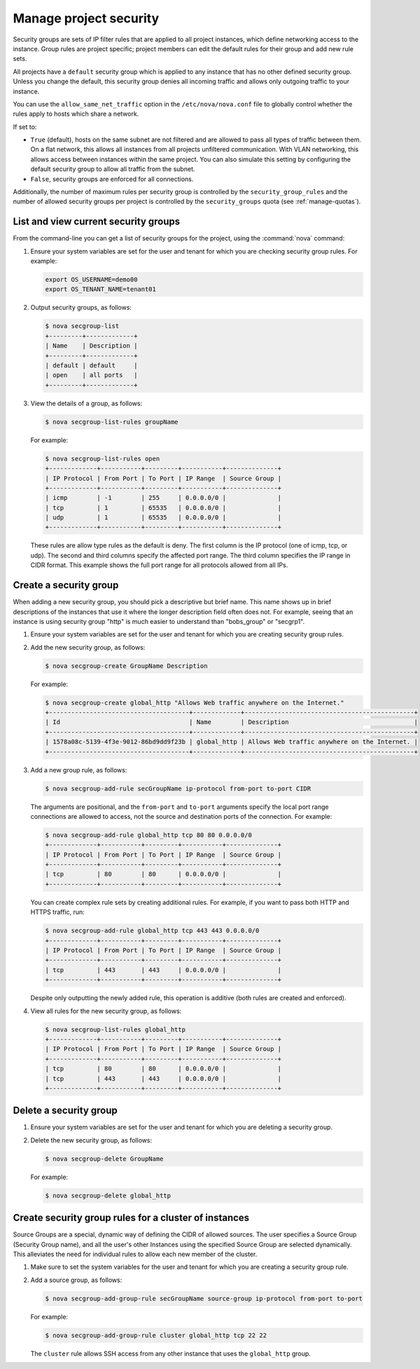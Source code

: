 =======================
Manage project security
=======================

Security groups are sets of IP filter rules that are applied to all
project instances, which define networking access to the instance. Group
rules are project specific; project members can edit the default rules
for their group and add new rule sets.

All projects have a ``default`` security group which is applied to any
instance that has no other defined security group. Unless you change the
default, this security group denies all incoming traffic and allows only
outgoing traffic to your instance.

You can use the ``allow_same_net_traffic`` option in the
``/etc/nova/nova.conf`` file to globally control whether the rules apply
to hosts which share a network.

If set to:

-  ``True`` (default), hosts on the same subnet are not filtered and are
   allowed to pass all types of traffic between them. On a flat network,
   this allows all instances from all projects unfiltered communication.
   With VLAN networking, this allows access between instances within the
   same project. You can also simulate this setting by configuring the
   default security group to allow all traffic from the subnet.

-  ``False``, security groups are enforced for all connections.

Additionally, the number of maximum rules per security group is
controlled by the ``security_group_rules`` and the number of allowed
security groups per project is controlled by the ``security_groups``
quota (see :ref:`manage-quotas`).

List and view current security groups
~~~~~~~~~~~~~~~~~~~~~~~~~~~~~~~~~~~~~

From the command-line you can get a list of security groups for the
project, using the :command:`nova` command:

#. Ensure your system variables are set for the user and tenant for
   which you are checking security group rules. For example:

   .. code-block:: console

      export OS_USERNAME=demo00
      export OS_TENANT_NAME=tenant01

#. Output security groups, as follows:

   .. code-block:: console

      $ nova secgroup-list
      +---------+-------------+
      | Name    | Description |
      +---------+-------------+
      | default | default     |
      | open    | all ports   |
      +---------+-------------+

#. View the details of a group, as follows:

   .. code-block:: console

      $ nova secgroup-list-rules groupName

   For example:

   .. code-block:: console

      $ nova secgroup-list-rules open
      +-------------+-----------+---------+-----------+--------------+
      | IP Protocol | From Port | To Port | IP Range  | Source Group |
      +-------------+-----------+---------+-----------+--------------+
      | icmp        | -1        | 255     | 0.0.0.0/0 |              |
      | tcp         | 1         | 65535   | 0.0.0.0/0 |              |
      | udp         | 1         | 65535   | 0.0.0.0/0 |              |
      +-------------+-----------+---------+-----------+--------------+

   These rules are allow type rules as the default is deny. The first
   column is the IP protocol (one of icmp, tcp, or udp). The second and
   third columns specify the affected port range. The third column
   specifies the IP range in CIDR format. This example shows the full
   port range for all protocols allowed from all IPs.

Create a security group
~~~~~~~~~~~~~~~~~~~~~~~

When adding a new security group, you should pick a descriptive but
brief name. This name shows up in brief descriptions of the instances
that use it where the longer description field often does not. For
example, seeing that an instance is using security group "http" is much
easier to understand than "bobs\_group" or "secgrp1".

#. Ensure your system variables are set for the user and tenant for
   which you are creating security group rules.

#. Add the new security group, as follows:

   .. code-block:: console

      $ nova secgroup-create GroupName Description

   For example:

   .. code-block:: console

      $ nova secgroup-create global_http "Allows Web traffic anywhere on the Internet."
      +--------------------------------------+-------------+----------------------------------------------+
      | Id                                   | Name        | Description                                  |
      +--------------------------------------+-------------+----------------------------------------------+
      | 1578a08c-5139-4f3e-9012-86bd9dd9f23b | global_http | Allows Web traffic anywhere on the Internet. |
      +--------------------------------------+-------------+----------------------------------------------+

#. Add a new group rule, as follows:

   .. code-block:: console

      $ nova secgroup-add-rule secGroupName ip-protocol from-port to-port CIDR

   The arguments are positional, and the ``from-port`` and ``to-port``
   arguments specify the local port range connections are allowed to
   access, not the source and destination ports of the connection. For
   example:

   .. code-block:: console

      $ nova secgroup-add-rule global_http tcp 80 80 0.0.0.0/0
      +-------------+-----------+---------+-----------+--------------+
      | IP Protocol | From Port | To Port | IP Range  | Source Group |
      +-------------+-----------+---------+-----------+--------------+
      | tcp         | 80        | 80      | 0.0.0.0/0 |              |
      +-------------+-----------+---------+-----------+--------------+

   You can create complex rule sets by creating additional rules. For
   example, if you want to pass both HTTP and HTTPS traffic, run:

   .. code-block:: console

      $ nova secgroup-add-rule global_http tcp 443 443 0.0.0.0/0
      +-------------+-----------+---------+-----------+--------------+
      | IP Protocol | From Port | To Port | IP Range  | Source Group |
      +-------------+-----------+---------+-----------+--------------+
      | tcp         | 443       | 443     | 0.0.0.0/0 |              |
      +-------------+-----------+---------+-----------+--------------+

   Despite only outputting the newly added rule, this operation is
   additive (both rules are created and enforced).

#. View all rules for the new security group, as follows:

   .. code-block:: console

      $ nova secgroup-list-rules global_http
      +-------------+-----------+---------+-----------+--------------+
      | IP Protocol | From Port | To Port | IP Range  | Source Group |
      +-------------+-----------+---------+-----------+--------------+
      | tcp         | 80        | 80      | 0.0.0.0/0 |              |
      | tcp         | 443       | 443     | 0.0.0.0/0 |              |
      +-------------+-----------+---------+-----------+--------------+

Delete a security group
~~~~~~~~~~~~~~~~~~~~~~~

#. Ensure your system variables are set for the user and tenant for
   which you are deleting a security group.

#. Delete the new security group, as follows:

   .. code-block:: console

      $ nova secgroup-delete GroupName

   For example:

   .. code-block:: console

      $ nova secgroup-delete global_http

Create security group rules for a cluster of instances
~~~~~~~~~~~~~~~~~~~~~~~~~~~~~~~~~~~~~~~~~~~~~~~~~~~~~~

Source Groups are a special, dynamic way of defining the CIDR of allowed
sources. The user specifies a Source Group (Security Group name), and
all the user's other Instances using the specified Source Group are
selected dynamically. This alleviates the need for individual rules to
allow each new member of the cluster.

#. Make sure to set the system variables for the user and tenant for
   which you are creating a security group rule.

#. Add a source group, as follows:

   .. code-block:: console

      $ nova secgroup-add-group-rule secGroupName source-group ip-protocol from-port to-port

   For example:

   .. code-block:: console

      $ nova secgroup-add-group-rule cluster global_http tcp 22 22

   The ``cluster`` rule allows SSH access from any other instance that
   uses the ``global_http`` group.
